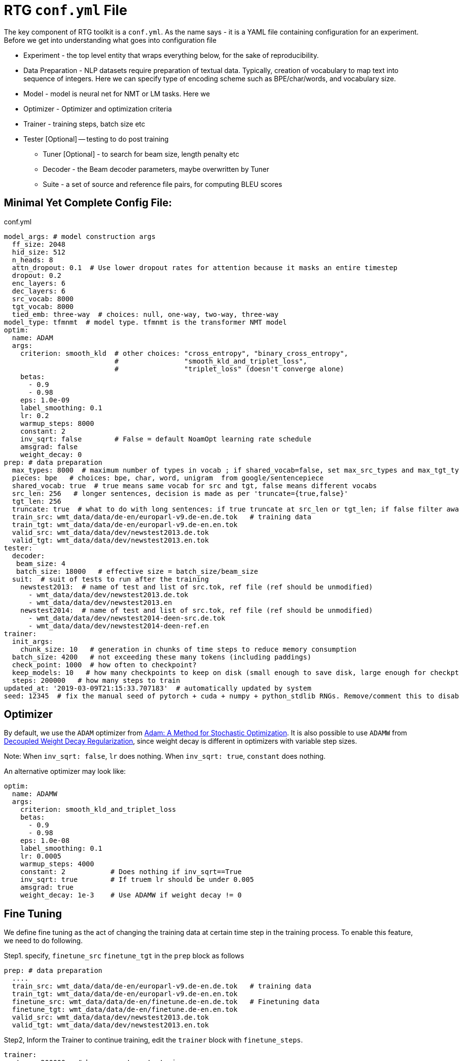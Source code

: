 # RTG *`conf.yml`* File

The key component of RTG toolkit is a `conf.yml`. As the name says - it is a YAML file containing configuration
for an experiment.
Before we get into understanding what goes into configuration file

* Experiment - the top level entity that wraps everything below, for the sake of reproducibility.
* Data Preparation - NLP datasets require preparation of textual data. Typically, creation of
vocabulary to map text into sequence of integers. Here we can specify type of encoding scheme
such as BPE/char/words, and vocabulary size.
* Model - model is neural net for NMT or LM tasks. Here we
* Optimizer - Optimizer and optimization criteria
* Trainer - training steps, batch size etc
* Tester [Optional] -- testing to do post training
** Tuner [Optional] - to search for beam size, length penalty etc
** Decoder - the Beam decoder parameters, maybe overwritten by Tuner
** Suite - a set of source and reference file pairs, for computing BLEU scores


## Minimal Yet Complete Config File:

.conf.yml
[source,yaml]
----
model_args: # model construction args
  ff_size: 2048
  hid_size: 512
  n_heads: 8
  attn_dropout: 0.1  # Use lower dropout rates for attention because it masks an entire timestep 
  dropout: 0.2
  enc_layers: 6
  dec_layers: 6
  src_vocab: 8000
  tgt_vocab: 8000
  tied_emb: three-way  # choices: null, one-way, two-way, three-way
model_type: tfmnmt  # model type. tfmnmt is the transformer NMT model
optim:
  name: ADAM
  args:
    criterion: smooth_kld  # other choices: "cross_entropy", "binary_cross_entropy",
                           #                "smooth_kld_and_triplet_loss",
                           #                "triplet_loss" (doesn't converge alone)
    betas:
      - 0.9
      - 0.98
    eps: 1.0e-09
    label_smoothing: 0.1
    lr: 0.2
    warmup_steps: 8000
    constant: 2
    inv_sqrt: false        # False = default NoamOpt learning rate schedule
    amsgrad: false
    weight_decay: 0
prep: # data preparation
  max_types: 8000  # maximum number of types in vocab ; if shared_vocab=false, set max_src_types and max_tgt_types separately
  pieces: bpe   # choices: bpe, char, word, unigram  from google/sentencepiece
  shared_vocab: true  # true means same vocab for src and tgt, false means different vocabs
  src_len: 256   # longer sentences, decision is made as per 'truncate={true,false}'
  tgt_len: 256
  truncate: true  # what to do with long sentences: if true truncate at src_len or tgt_len; if false filter away
  train_src: wmt_data/data/de-en/europarl-v9.de-en.de.tok   # training data
  train_tgt: wmt_data/data/de-en/europarl-v9.de-en.en.tok
  valid_src: wmt_data/data/dev/newstest2013.de.tok
  valid_tgt: wmt_data/data/dev/newstest2013.en.tok
tester:
  decoder:
   beam_size: 4
   batch_size: 18000   # effective size = batch_size/beam_size
  suit:  # suit of tests to run after the training
    newstest2013:  # name of test and list of src.tok, ref file (ref should be unmodified)
      - wmt_data/data/dev/newstest2013.de.tok
      - wmt_data/data/dev/newstest2013.en
    newstest2014:  # name of test and list of src.tok, ref file (ref should be unmodified)
      - wmt_data/data/dev/newstest2014-deen-src.de.tok
      - wmt_data/data/dev/newstest2014-deen-ref.en
trainer:
  init_args:
    chunk_size: 10   # generation in chunks of time steps to reduce memory consumption
  batch_size: 4200   # not exceeding these many tokens (including paddings)
  check_point: 1000  # how often to checkpoint?
  keep_models: 10   # how many checkpoints to keep on disk (small enough to save disk, large enough for checkpt averaging
  steps: 200000   # how many steps to train
updated_at: '2019-03-09T21:15:33.707183'  # automatically updated by system
seed: 12345  # fix the manual seed of pytorch + cuda + numpy + python_stdlib RNGs. Remove/comment this to disable
----

## Optimizer

By default, we use the `ADAM` optimizer from
link:https://arxiv.org/abs/1412.6980[Adam: A Method for Stochastic Optimization].
It is also possible to use `ADAMW` from link:https://arxiv.org/abs/1711.05101[Decoupled Weight Decay Regularization],
since weight decay is different in optimizers with variable step sizes.

Note: When `inv_sqrt: false`, `lr` does nothing. When `inv_sqrt: true`, `constant` does nothing.

An alternative optimizer may look like:
----
optim:
  name: ADAMW
  args:
    criterion: smooth_kld_and_triplet_loss
    betas:
      - 0.9
      - 0.98
    eps: 1.0e-08
    label_smoothing: 0.1
    lr: 0.0005
    warmup_steps: 4000
    constant: 2           # Does nothing if inv_sqrt==True
    inv_sqrt: true        # If truem lr should be under 0.005
    amsgrad: true
    weight_decay: 1e-3    # Use ADAMW if weight decay != 0
----

## Fine Tuning

We define fine tuning as the act of  changing the training data at certain time step in the training process.
To enable this feature, we need to do following.

Step1. specify, `finetune_src` `finetune_tgt` in the `prep` block as follows
[source,yaml]
----
prep: # data preparation
  ....
  train_src: wmt_data/data/de-en/europarl-v9.de-en.de.tok   # training data
  train_tgt: wmt_data/data/de-en/europarl-v9.de-en.en.tok
  finetune_src: wmt_data/data/de-en/finetune.de-en.de.tok   # Finetuning data
  finetune_tgt: wmt_data/data/de-en/finetune.de-en.en.tok
  valid_src: wmt_data/data/dev/newstest2013.de.tok
  valid_tgt: wmt_data/data/dev/newstest2013.en.tok
----
Step2, Inform the Trainer to continue training, edit the `trainer` block with `finetune_steps`.
[source,yaml]
----
trainer:
  steps: 200000   # how many steps to train
  finetune_steps: 300000 # fine tuning steps.
----
This makes the trainer use `train_{src,tgt}` for 0 - 200k steps,  followed by `finetune_{src,tgt}`
for 200k-300k steps. Note that `finetune_steps > steps` .



## Sharing the data from other experiment

In the new experiment config, add `same_data` to reference parent experiment from which the data
should be reused for training and validation. Note that this uses the same vocabulary as parent.
The child experiment creates a symbolic link to parent experiments data (instead of copying,
to reduce the disk space).

[source,yaml]
----

prep:
  same_data: path/to/prior/experiment_dir

----

## Vocabulary Preprocessing using Sentencepiece or NLCodec

link:https://github.com/google/sentencepiece[Google's sentencepiece] is an awesome lib for
preprocessing the text datasets.
We've used sentencepiece's python API since day-1 of RTG and it is the default library.
However, since the core sentencepiece is written in C++, it was hard to modify to explore some new
ideas on BPE (without knowing C++). So, we reimplemented BPE in pure python, with advanced
datastructures such as linked-lists, prefix tries and dirty-maxheap to match the speed.
Our reimplementation is named as link:https://github.com/isi-nlp/nlcodec/[NLCodec].
NLCoded can be enabled as:

[source, yaml]
----
prep:
  ....
  codec_lib: nlcodec  # default is sentpiece
----

### Vocabulary Types
Both `sentpiece` or `nlcodec` support `pieces=` `bpe`, `char`, `word`.

[source, yaml]
----
prep:
  ....
  codec_lib: nlcodec  # other option: sentpiece
  pieces: bpe         # other options: char, word
----
As of now, only `sentpiece` supports `pieces=unigram`.

### Character coverage

For `bpe` and `char` vocabulary types, a useful trick is to exclude low frequency character and mark them as `UNK's`.
Usually expressed as percentage of character coverage in training corpus.
Sentencepiece's default (when we last checked) is 99.95% ie 0.9995.
Here is how to set this for eg to 99.99% i.e. 0.9999 in `nlcodec`
[source, yaml]
----
prep:
  ....
  codec_lib: nlcodec  # other option: sentpiece
  pieces: bpe         # other options: char, word
  char_coverage: 0.9999         # other options: char, word
----

